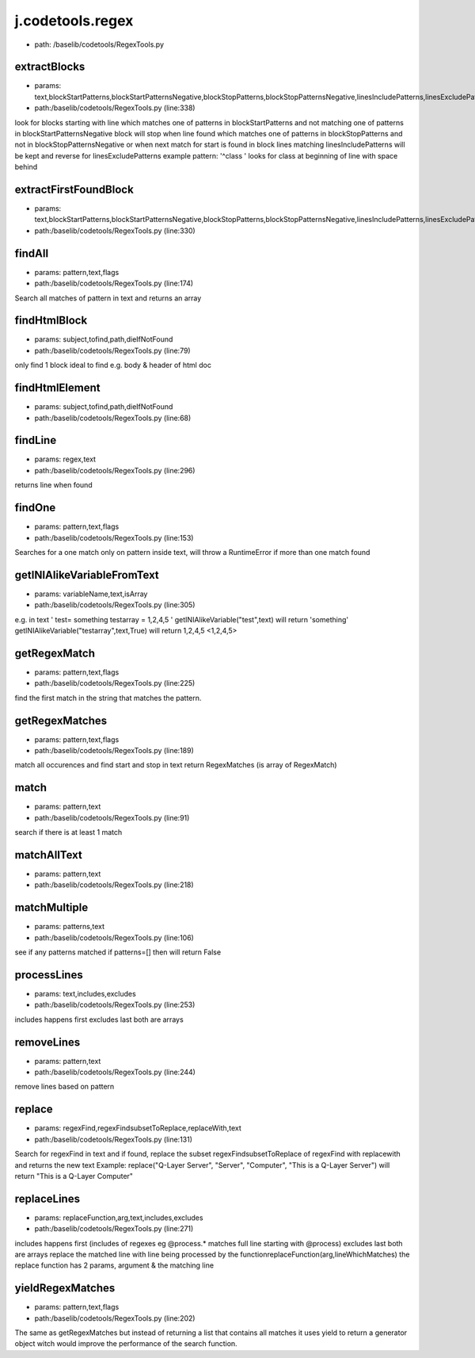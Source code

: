 
j.codetools.regex
=================


* path: /baselib/codetools/RegexTools.py


extractBlocks
-------------


* params: text,blockStartPatterns,blockStartPatternsNegative,blockStopPatterns,blockStopPatternsNegative,linesIncludePatterns,linesExcludePatterns,includeMatchingLine
* path:/baselib/codetools/RegexTools.py (line:338)


look for blocks starting with line which matches one of patterns in blockStartPatterns and not matching one of patterns in blockStartPatternsNegative
block will stop when line found which matches one of patterns in blockStopPatterns and not in blockStopPatternsNegative or when next match for start is found
in block lines matching linesIncludePatterns will be kept and reverse for linesExcludePatterns
example pattern: '^class ' looks for class at beginning of line with space behind


extractFirstFoundBlock
----------------------


* params: text,blockStartPatterns,blockStartPatternsNegative,blockStopPatterns,blockStopPatternsNegative,linesIncludePatterns,linesExcludePatterns,includeMatchingLine
* path:/baselib/codetools/RegexTools.py (line:330)


findAll
-------


* params: pattern,text,flags
* path:/baselib/codetools/RegexTools.py (line:174)


Search all matches of pattern in text and returns an array


findHtmlBlock
-------------


* params: subject,tofind,path,dieIfNotFound
* path:/baselib/codetools/RegexTools.py (line:79)


only find 1 block ideal to find e.g. body & header of html doc


findHtmlElement
---------------


* params: subject,tofind,path,dieIfNotFound
* path:/baselib/codetools/RegexTools.py (line:68)


findLine
--------


* params: regex,text
* path:/baselib/codetools/RegexTools.py (line:296)


returns line when found


findOne
-------


* params: pattern,text,flags
* path:/baselib/codetools/RegexTools.py (line:153)


Searches for a one match only on pattern inside text, will throw a RuntimeError if more than one match found


getINIAlikeVariableFromText
---------------------------


* params: variableName,text,isArray
* path:/baselib/codetools/RegexTools.py (line:305)


e.g. in text
'
test= something
testarray = 1,2,4,5
'
getINIAlikeVariable("test",text) will return 'something'
getINIAlikeVariable("testarray",text,True) will return 1,2,4,5 <1,2,4,5>


getRegexMatch
-------------


* params: pattern,text,flags
* path:/baselib/codetools/RegexTools.py (line:225)


find the first match in the string that matches the pattern.


getRegexMatches
---------------


* params: pattern,text,flags
* path:/baselib/codetools/RegexTools.py (line:189)


match all occurences and find start and stop in text
return RegexMatches  (is array of RegexMatch)


match
-----


* params: pattern,text
* path:/baselib/codetools/RegexTools.py (line:91)


search if there is at least 1 match


matchAllText
------------


* params: pattern,text
* path:/baselib/codetools/RegexTools.py (line:218)


matchMultiple
-------------


* params: patterns,text
* path:/baselib/codetools/RegexTools.py (line:106)


see if any patterns matched
if patterns=[] then will return False


processLines
------------


* params: text,includes,excludes
* path:/baselib/codetools/RegexTools.py (line:253)


includes happens first
excludes last
both are arrays


removeLines
-----------


* params: pattern,text
* path:/baselib/codetools/RegexTools.py (line:244)


remove lines based on pattern


replace
-------


* params: regexFind,regexFindsubsetToReplace,replaceWith,text
* path:/baselib/codetools/RegexTools.py (line:131)


Search for regexFind in text and if found, replace the subset regexFindsubsetToReplace of regexFind with replacewith and returns the new text
Example:
replace("Q-Layer Server", "Server", "Computer", "This is a Q-Layer Server")
will return "This is a Q-Layer Computer"


replaceLines
------------


* params: replaceFunction,arg,text,includes,excludes
* path:/baselib/codetools/RegexTools.py (line:271)


includes happens first (includes of regexes eg @process.* matches full line starting with @process)
excludes last
both are arrays
replace the matched line with line being processed by the functionreplaceFunction(arg,lineWhichMatches)
the replace function has 2 params, argument & the matching line


yieldRegexMatches
-----------------


* params: pattern,text,flags
* path:/baselib/codetools/RegexTools.py (line:202)


The same as getRegexMatches but instead of returning a list that contains all matches it uses yield to return a generator object
witch would improve the performance of the search function.


